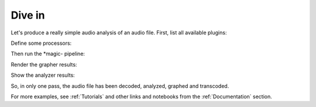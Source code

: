 
Dive in
========

Let's produce a really simple audio analysis of an audio file.
First, list all available plugins:

.. doctest::

   >>> import timeside.core
   >>> print(timeside.core.list_processors())  # doctest: +ELLIPSIS
   IProcessor
   ==========
   ...

Define some processors:

.. doctest::

   >>> from timeside.core import get_processor
   >>> from timeside.core.tools.test_samples import samples
   >>> wavfile = samples['sweep.wav']
   >>> decoder  =  get_processor('file_decoder')(wavfile)
   >>> grapher  =  get_processor('waveform_simple')()
   >>> analyzer =  get_processor('level')()
   >>> encoder  =  get_processor('vorbis_encoder')('sweep.ogg')


Then run the *magic- pipeline:

.. doctest::

   >>> (decoder | grapher | analyzer | encoder).run()

Render the grapher results:

.. doctest::

   >>> grapher.render(output='waveform.png')

.. testcleanup::

   import os
   os.remove('waveform.png')
   os.remove('sweep.ogg')


Show the analyzer results:

.. doctest::

   >>> print 'Level:', analyzer.results  # doctest: +ELLIPSIS
   Level: {'level.max': AnalyzerResult(...), 'level.rms': AnalyzerResult(...)}


So, in only one pass, the audio file has been decoded, analyzed, graphed and transcoded.

For more examples, see :ref:`Tutorials` and other links and notebooks from the :ref:`Documentation` section.

